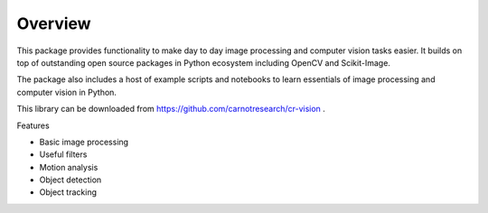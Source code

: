Overview
================


This package provides functionality to make day to day image processing 
and computer vision tasks easier. It builds on top of outstanding 
open source packages in Python ecosystem including OpenCV and Scikit-Image.

The package also includes a host of example scripts and notebooks to learn essentials of
image processing and computer vision in Python.

This library can be downloaded from https://github.com/carnotresearch/cr-vision .


Features

* Basic image processing
* Useful filters
* Motion analysis
* Object detection
* Object tracking
